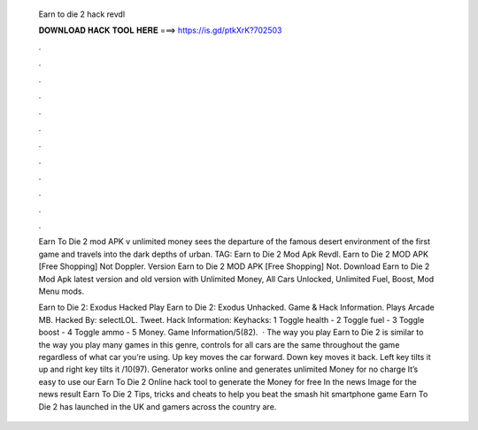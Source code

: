   Earn to die 2 hack revdl
  
  
  
  𝐃𝐎𝐖𝐍𝐋𝐎𝐀𝐃 𝐇𝐀𝐂𝐊 𝐓𝐎𝐎𝐋 𝐇𝐄𝐑𝐄 ===> https://is.gd/ptkXrK?702503
  
  
  
  .
  
  
  
  .
  
  
  
  .
  
  
  
  .
  
  
  
  .
  
  
  
  .
  
  
  
  .
  
  
  
  .
  
  
  
  .
  
  
  
  .
  
  
  
  .
  
  
  
  .
  
  Earn To Die 2 mod APK v unlimited money sees the departure of the famous desert environment of the first game and travels into the dark depths of urban. TAG: Earn to Die 2 Mod Apk Revdl. Earn to Die 2 MOD APK [Free Shopping] Not Doppler. Version Earn to Die 2 MOD APK [Free Shopping] Not. Download Earn to Die 2 Mod Apk latest version and old version with Unlimited Money, All Cars Unlocked, Unlimited Fuel, Boost, Mod Menu mods.
  
  Earn to Die 2: Exodus Hacked Play Earn to Die 2: Exodus Unhacked. Game & Hack Information. Plays Arcade MB. Hacked By: selectLOL. Tweet. Hack Information: Keyhacks: 1 Toggle health - 2 Toggle fuel - 3 Toggle boost - 4 Toggle ammo - 5 Money. Game Information/5(82).  · The way you play Earn to Die 2 is similar to the way you play many games in this genre, controls for all cars are the same throughout the game regardless of what car you’re using. Up key moves the car forward. Down key moves it back. Left key tilts it up and right key tilts it /10(97). Generator works online and generates unlimited Money for no charge It’s easy to use our Earn To Die 2 Online hack tool to generate the Money for free In the news Image for the news result Earn To Die 2 Tips, tricks and cheats to help you beat the smash hit smartphone game Earn To Die 2 has launched in the UK and gamers across the country are.
